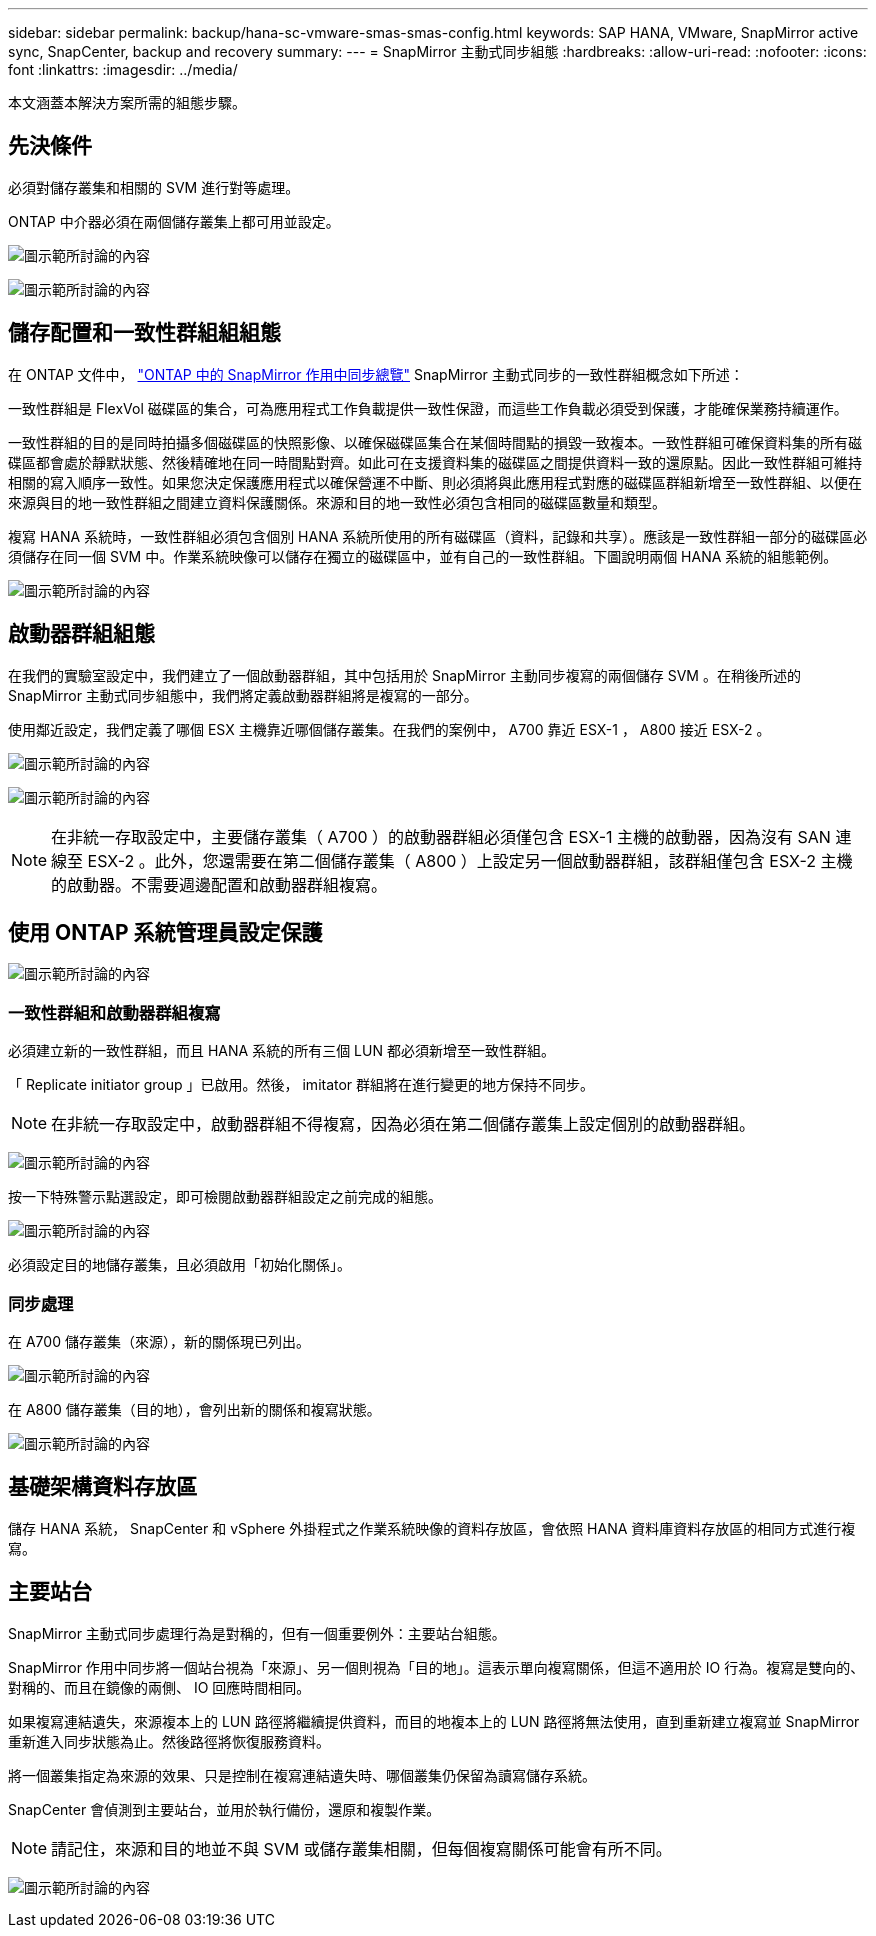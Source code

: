 ---
sidebar: sidebar 
permalink: backup/hana-sc-vmware-smas-smas-config.html 
keywords: SAP HANA, VMware, SnapMirror active sync, SnapCenter, backup and recovery 
summary:  
---
= SnapMirror 主動式同步組態
:hardbreaks:
:allow-uri-read: 
:nofooter: 
:icons: font
:linkattrs: 
:imagesdir: ../media/


[role="lead"]
本文涵蓋本解決方案所需的組態步驟。



== 先決條件

必須對儲存叢集和相關的 SVM 進行對等處理。

ONTAP 中介器必須在兩個儲存叢集上都可用並設定。

image:sc-saphana-vmware-smas-image10.png["圖示範所討論的內容"]

image:sc-saphana-vmware-smas-image11.png["圖示範所討論的內容"]



== 儲存配置和一致性群組組組態

在 ONTAP 文件中， https://docs.netapp.com/us-en/ontap/snapmirror-active-sync/index.html#key-concepts["ONTAP 中的 SnapMirror 作用中同步總覽"] SnapMirror 主動式同步的一致性群組概念如下所述：

一致性群組是 FlexVol 磁碟區的集合，可為應用程式工作負載提供一致性保證，而這些工作負載必須受到保護，才能確保業務持續運作。

一致性群組的目的是同時拍攝多個磁碟區的快照影像、以確保磁碟區集合在某個時間點的損毀一致複本。一致性群組可確保資料集的所有磁碟區都會處於靜默狀態、然後精確地在同一時間點對齊。如此可在支援資料集的磁碟區之間提供資料一致的還原點。因此一致性群組可維持相關的寫入順序一致性。如果您決定保護應用程式以確保營運不中斷、則必須將與此應用程式對應的磁碟區群組新增至一致性群組、以便在來源與目的地一致性群組之間建立資料保護關係。來源和目的地一致性必須包含相同的磁碟區數量和類型。

複寫 HANA 系統時，一致性群組必須包含個別 HANA 系統所使用的所有磁碟區（資料，記錄和共享）。應該是一致性群組一部分的磁碟區必須儲存在同一個 SVM 中。作業系統映像可以儲存在獨立的磁碟區中，並有自己的一致性群組。下圖說明兩個 HANA 系統的組態範例。

image:sc-saphana-vmware-smas-image12.png["圖示範所討論的內容"]



== 啟動器群組組態

在我們的實驗室設定中，我們建立了一個啟動器群組，其中包括用於 SnapMirror 主動同步複寫的兩個儲存 SVM 。在稍後所述的 SnapMirror 主動式同步組態中，我們將定義啟動器群組將是複寫的一部分。

使用鄰近設定，我們定義了哪個 ESX 主機靠近哪個儲存叢集。在我們的案例中， A700 靠近 ESX-1 ， A800 接近 ESX-2 。

image:sc-saphana-vmware-smas-image13.png["圖示範所討論的內容"]

image:sc-saphana-vmware-smas-image14.png["圖示範所討論的內容"]


NOTE: 在非統一存取設定中，主要儲存叢集（ A700 ）的啟動器群組必須僅包含 ESX-1 主機的啟動器，因為沒有 SAN 連線至 ESX-2 。此外，您還需要在第二個儲存叢集（ A800 ）上設定另一個啟動器群組，該群組僅包含 ESX-2 主機的啟動器。不需要週邊配置和啟動器群組複寫。



== 使用 ONTAP 系統管理員設定保護

image:sc-saphana-vmware-smas-image15.png["圖示範所討論的內容"]



=== 一致性群組和啟動器群組複寫

必須建立新的一致性群組，而且 HANA 系統的所有三個 LUN 都必須新增至一致性群組。

「 Replicate initiator group 」已啟用。然後， imitator 群組將在進行變更的地方保持不同步。


NOTE: 在非統一存取設定中，啟動器群組不得複寫，因為必須在第二個儲存叢集上設定個別的啟動器群組。

image:sc-saphana-vmware-smas-image16.png["圖示範所討論的內容"]

按一下特殊警示點選設定，即可檢閱啟動器群組設定之前完成的組態。

image:sc-saphana-vmware-smas-image17.png["圖示範所討論的內容"]

必須設定目的地儲存叢集，且必須啟用「初始化關係」。



=== 同步處理

在 A700 儲存叢集（來源），新的關係現已列出。

image:sc-saphana-vmware-smas-image18.png["圖示範所討論的內容"]

在 A800 儲存叢集（目的地），會列出新的關係和複寫狀態。

image:sc-saphana-vmware-smas-image19.png["圖示範所討論的內容"]



== 基礎架構資料存放區

儲存 HANA 系統， SnapCenter 和 vSphere 外掛程式之作業系統映像的資料存放區，會依照 HANA 資料庫資料存放區的相同方式進行複寫。



== 主要站台

SnapMirror 主動式同步處理行為是對稱的，但有一個重要例外：主要站台組態。

SnapMirror 作用中同步將一個站台視為「來源」、另一個則視為「目的地」。這表示單向複寫關係，但這不適用於 IO 行為。複寫是雙向的、對稱的、而且在鏡像的兩側、 IO 回應時間相同。

如果複寫連結遺失，來源複本上的 LUN 路徑將繼續提供資料，而目的地複本上的 LUN 路徑將無法使用，直到重新建立複寫並 SnapMirror 重新進入同步狀態為止。然後路徑將恢復服務資料。

將一個叢集指定為來源的效果、只是控制在複寫連結遺失時、哪個叢集仍保留為讀寫儲存系統。

SnapCenter 會偵測到主要站台，並用於執行備份，還原和複製作業。


NOTE: 請記住，來源和目的地並不與 SVM 或儲存叢集相關，但每個複寫關係可能會有所不同。

image:sc-saphana-vmware-smas-image20.png["圖示範所討論的內容"]
